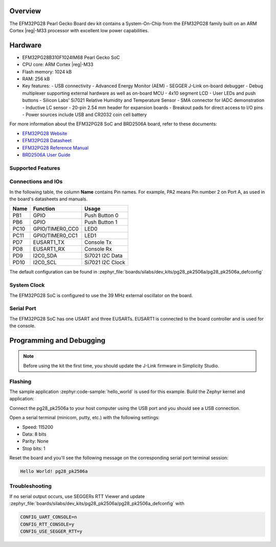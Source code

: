 .. zephyr:board:: pg28_pk2506a

Overview
********

The EFM32PG28 Pearl Gecko Board dev kit contains
a System-On-Chip from the EFM32PG28 family built on an
ARM Cortex |reg|-M33 processor with excellent low power capabilities.

Hardware
********

- EFM32PG28B310F1024IM68 Pearl Gecko SoC
- CPU core: ARM Cortex |reg|-M33
- Flash memory: 1024 kB
- RAM: 256 kB
- Key features:
  - USB connectivity
  - Advanced Energy Monitor (AEM)
  - SEGGER J-Link on-board debugger
  - Debug multiplexer supporting external hardware as well as on-board MCU
  - 4x10 segment LCD
  - User LEDs and push buttons
  - Silicon Labs' Si7021 Relative Humidity and Temperature Sensor
  - SMA connector for IADC demonstration
  - Inductive LC sensor
  - 20-pin 2.54 mm header for expansion boards
  - Breakout pads for direct access to I/O pins
  - Power sources include USB and CR2032 coin cell battery

For more information about the EFM32PG28 SoC and BRD2506A board, refer to these
documents:

- `EFM32PG28 Website`_
- `EFM32PG28 Datasheet`_
- `EFM32PG28 Reference Manual`_
- `BRD2506A User Guide`_

Supported Features
==================

.. zephyr:board-supported-hw::

Connections and IOs
===================

In the following table, the column **Name** contains Pin names. For example, PA2
means Pin number 2 on Port A, as used in the board's datasheets and manuals.

+------+-----------------+---------------------+
| Name | Function        | Usage               |
+======+=================+=====================+
| PB1  | GPIO            | Push Button 0       |
+------+-----------------+---------------------+
| PB6  | GPIO            | Push Button 1       |
+------+-----------------+---------------------+
| PC10 | GPIO/TIMER0_CC0 | LED0                |
+------+-----------------+---------------------+
| PC11 | GPIO/TIMER0_CC1 | LED1                |
+------+-----------------+---------------------+
| PD7  | EUSART1_TX      | Console Tx          |
+------+-----------------+---------------------+
| PD8  | EUSART1_RX      | Console Rx          |
+------+-----------------+---------------------+
| PD9  | I2C0_SDA        | Si7021 I2C Data     |
+------+-----------------+---------------------+
| PD10 | I2C0_SCL        | Si7021 I2C Clock    |
+------+-----------------+---------------------+

The default configuration can be found in
:zephyr_file:`boards/silabs/dev_kits/pg28_pk2506a/pg28_pk2506a_defconfig`

System Clock
============

The EFM32PG28 SoC is configured to use the 39 MHz external oscillator on the
board.

Serial Port
===========

The EFM32PG28 SoC has one USART and three EUSARTs.
EUSART1 is connected to the board controller and is used for the console.

Programming and Debugging
*************************

.. zephyr:board-supported-runners::

.. note::
   Before using the kit the first time, you should update the J-Link firmware
   in Simplicity Studio.

Flashing
========

The sample application :zephyr:code-sample:`hello_world` is used for this example.
Build the Zephyr kernel and application:

.. zephyr-app-commands::
   :zephyr-app: samples/hello_world
   :board: pg28_pk2506a
   :goals: build

Connect the pg28_pk2506a to your host computer using the USB port and you
should see a USB connection.

Open a serial terminal (minicom, putty, etc.) with the following settings:

- Speed: 115200
- Data: 8 bits
- Parity: None
- Stop bits: 1

Reset the board and you'll see the following message on the corresponding serial port
terminal session:

.. code-block:: console

   Hello World! pg28_pk2506a

Troubleshooting
===============
If no serial output occurs, use SEGGERs RTT Viewer and update :zephyr_file:`boards/silabs/dev_kits/pg28_pk2506a/pg28_pk2506a_defconfig` with

.. code-block:: console

   CONFIG_UART_CONSOLE=n
   CONFIG_RTT_CONSOLE=y
   CONFIG_USE_SEGGER_RTT=y

.. _EFM32PG28 Website:
   https://www.silabs.com/mcu/32-bit-microcontrollers/efm32pg28-series-2#

.. _EFM32PG28 Datasheet:
   https://www.silabs.com/documents/public/data-sheets/efm32pg28-datasheet.pdf

.. _EFM32PG28 Reference Manual:
   https://www.silabs.com/documents/public/reference-manuals/efm32pg28-rm.pdf

.. _BRD2506A User Guide:
   https://www.silabs.com/documents/public/user-guides/ug545-efm32pg28-brd2506a-user-guide.pdf
